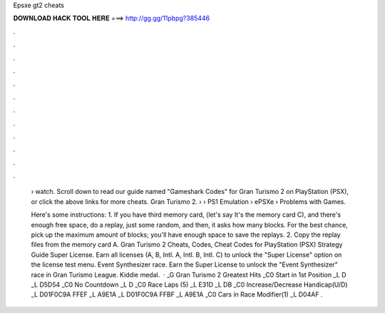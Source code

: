Epsxe gt2 cheats



𝐃𝐎𝐖𝐍𝐋𝐎𝐀𝐃 𝐇𝐀𝐂𝐊 𝐓𝐎𝐎𝐋 𝐇𝐄𝐑𝐄 ===> http://gg.gg/11pbpg?385446



.



.



.



.



.



.



.



.



.



.



.



.

 › watch. Scroll down to read our guide named "Gameshark Codes" for Gran Turismo 2 on PlayStation (PSX), or click the above links for more cheats. Gran Turismo 2.  › › PS1 Emulation › ePSXe › Problems with Games.
 
 Here's some instructions: 1. If you have third memory card, (let's say It's the memory card C), and there's enough free space, do a replay, just some random, and then, it asks how many blocks. For the best chance, pick up the maximum amount of blocks; you'll have enough space to save the replays. 2. Copy the replay files from the memory card A. Gran Turismo 2 Cheats, Codes, Cheat Codes for PlayStation (PSX) Strategy Guide Super License. Earn all licenses (A, B, Intl. A, Intl. B, Intl. C) to unlock the "Super License" option on the license test menu. Event Synthesizer race. Earn the Super License to unlock the "Event Synthesizer" race in Gran Turismo League. Kiddie medal.  · _G Gran Turismo 2 Greatest Hits _C0 Start in 1st Position _L D _L D5D54 _C0 No Countdown _L D _C0 Race Laps (5) _L E31D _L DB _C0 Increase/Decrease Handicap(U/D) _L D01F0C9A FFEF _L A9E1A _L D01F0C9A FFBF _L A9E1A _C0 Cars in Race Modifier(1) _L D04AF .
